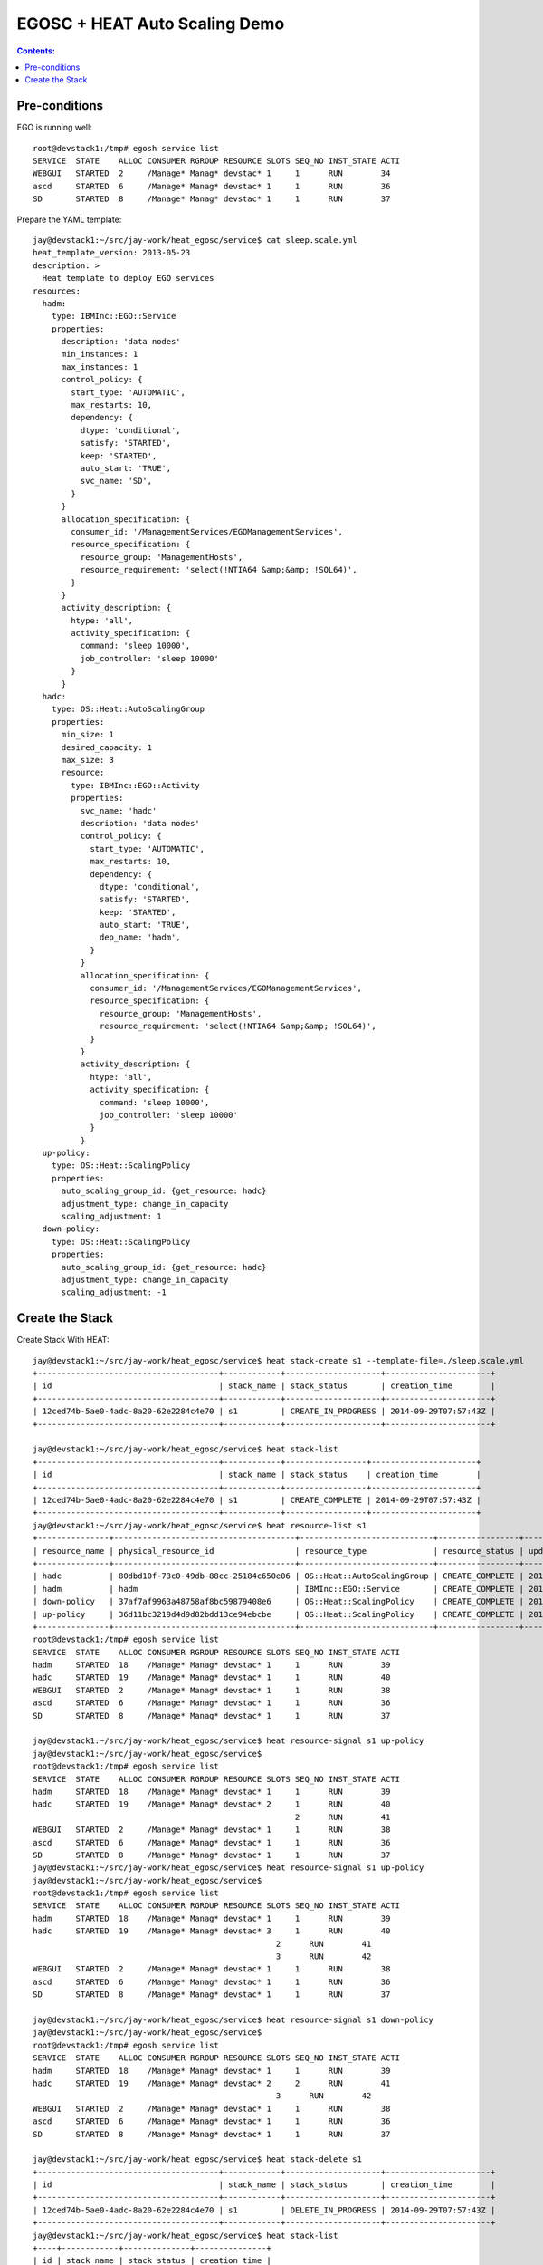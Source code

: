 EGOSC + HEAT Auto Scaling Demo
==============================

.. contents:: Contents:
   :local: 

Pre-conditions
--------------

EGO is running well::

    root@devstack1:/tmp# egosh service list
    SERVICE  STATE    ALLOC CONSUMER RGROUP RESOURCE SLOTS SEQ_NO INST_STATE ACTI  
    WEBGUI   STARTED  2     /Manage* Manag* devstac* 1     1      RUN        34    
    ascd     STARTED  6     /Manage* Manag* devstac* 1     1      RUN        36    
    SD       STARTED  8     /Manage* Manag* devstac* 1     1      RUN        37  

Prepare the YAML template::

    jay@devstack1:~/src/jay-work/heat_egosc/service$ cat sleep.scale.yml 
    heat_template_version: 2013-05-23
    description: >
      Heat template to deploy EGO services
    resources:
      hadm:
        type: IBMInc::EGO::Service
        properties:
          description: 'data nodes'
          min_instances: 1
          max_instances: 1
          control_policy: {
            start_type: 'AUTOMATIC',
            max_restarts: 10,
            dependency: {
              dtype: 'conditional',
              satisfy: 'STARTED',
              keep: 'STARTED',
              auto_start: 'TRUE',
              svc_name: 'SD',
            }
          }
          allocation_specification: {
            consumer_id: '/ManagementServices/EGOManagementServices',
            resource_specification: {
              resource_group: 'ManagementHosts',
              resource_requirement: 'select(!NTIA64 &amp;&amp; !SOL64)',
            }
          }
          activity_description: {
            htype: 'all',
            activity_specification: {
              command: 'sleep 10000',
              job_controller: 'sleep 10000'
            }
          }
      hadc:
        type: OS::Heat::AutoScalingGroup
        properties:
          min_size: 1
          desired_capacity: 1
          max_size: 3
          resource:
            type: IBMInc::EGO::Activity
            properties:
              svc_name: 'hadc'
              description: 'data nodes'
              control_policy: {
                start_type: 'AUTOMATIC',
                max_restarts: 10,
                dependency: {
                  dtype: 'conditional',
                  satisfy: 'STARTED',
                  keep: 'STARTED',
                  auto_start: 'TRUE',
                  dep_name: 'hadm',
                }
              }
              allocation_specification: {
                consumer_id: '/ManagementServices/EGOManagementServices',
                resource_specification: {
                  resource_group: 'ManagementHosts',
                  resource_requirement: 'select(!NTIA64 &amp;&amp; !SOL64)',
                }
              }
              activity_description: {
                htype: 'all',
                activity_specification: {
                  command: 'sleep 10000',
                  job_controller: 'sleep 10000'
                }
              }
      up-policy:
        type: OS::Heat::ScalingPolicy
        properties:
          auto_scaling_group_id: {get_resource: hadc}
          adjustment_type: change_in_capacity
          scaling_adjustment: 1
      down-policy:
        type: OS::Heat::ScalingPolicy
        properties:
          auto_scaling_group_id: {get_resource: hadc}
          adjustment_type: change_in_capacity
          scaling_adjustment: -1

Create the Stack
----------------

Create Stack With HEAT::

    jay@devstack1:~/src/jay-work/heat_egosc/service$ heat stack-create s1 --template-file=./sleep.scale.yml
    +--------------------------------------+------------+--------------------+----------------------+
    | id                                   | stack_name | stack_status       | creation_time        |
    +--------------------------------------+------------+--------------------+----------------------+
    | 12ced74b-5ae0-4adc-8a20-62e2284c4e70 | s1         | CREATE_IN_PROGRESS | 2014-09-29T07:57:43Z |
    +--------------------------------------+------------+--------------------+----------------------+

    jay@devstack1:~/src/jay-work/heat_egosc/service$ heat stack-list
    +--------------------------------------+------------+-----------------+----------------------+
    | id                                   | stack_name | stack_status    | creation_time        |
    +--------------------------------------+------------+-----------------+----------------------+
    | 12ced74b-5ae0-4adc-8a20-62e2284c4e70 | s1         | CREATE_COMPLETE | 2014-09-29T07:57:43Z |
    +--------------------------------------+------------+-----------------+----------------------+
    jay@devstack1:~/src/jay-work/heat_egosc/service$ heat resource-list s1
    +---------------+--------------------------------------+----------------------------+-----------------+----------------------+
    | resource_name | physical_resource_id                 | resource_type              | resource_status | updated_time         |
    +---------------+--------------------------------------+----------------------------+-----------------+----------------------+
    | hadc          | 80dbd10f-73c0-49db-88cc-25184c650e06 | OS::Heat::AutoScalingGroup | CREATE_COMPLETE | 2014-09-29T07:57:43Z |
    | hadm          | hadm                                 | IBMInc::EGO::Service       | CREATE_COMPLETE | 2014-09-29T07:57:44Z |
    | down-policy   | 37af7af9963a48758af8bc59879408e6     | OS::Heat::ScalingPolicy    | CREATE_COMPLETE | 2014-09-29T07:57:46Z |
    | up-policy     | 36d11bc3219d4d9d82bdd13ce94ebcbe     | OS::Heat::ScalingPolicy    | CREATE_COMPLETE | 2014-09-29T07:57:46Z |
    +---------------+--------------------------------------+----------------------------+-----------------+----------------------+
    root@devstack1:/tmp# egosh service list
    SERVICE  STATE    ALLOC CONSUMER RGROUP RESOURCE SLOTS SEQ_NO INST_STATE ACTI  
    hadm     STARTED  18    /Manage* Manag* devstac* 1     1      RUN        39    
    hadc     STARTED  19    /Manage* Manag* devstac* 1     1      RUN        40    
    WEBGUI   STARTED  2     /Manage* Manag* devstac* 1     1      RUN        38    
    ascd     STARTED  6     /Manage* Manag* devstac* 1     1      RUN        36    
    SD       STARTED  8     /Manage* Manag* devstac* 1     1      RUN        37   

    jay@devstack1:~/src/jay-work/heat_egosc/service$ heat resource-signal s1 up-policy
    jay@devstack1:~/src/jay-work/heat_egosc/service$ 
    root@devstack1:/tmp# egosh service list
    SERVICE  STATE    ALLOC CONSUMER RGROUP RESOURCE SLOTS SEQ_NO INST_STATE ACTI  
    hadm     STARTED  18    /Manage* Manag* devstac* 1     1      RUN        39    
    hadc     STARTED  19    /Manage* Manag* devstac* 2     1      RUN        40    
                                                           2      RUN        41    
    WEBGUI   STARTED  2     /Manage* Manag* devstac* 1     1      RUN        38    
    ascd     STARTED  6     /Manage* Manag* devstac* 1     1      RUN        36    
    SD       STARTED  8     /Manage* Manag* devstac* 1     1      RUN        37   
    jay@devstack1:~/src/jay-work/heat_egosc/service$ heat resource-signal s1 up-policy
    jay@devstack1:~/src/jay-work/heat_egosc/service$ 
    root@devstack1:/tmp# egosh service list
    SERVICE  STATE    ALLOC CONSUMER RGROUP RESOURCE SLOTS SEQ_NO INST_STATE ACTI  
    hadm     STARTED  18    /Manage* Manag* devstac* 1     1      RUN        39    
    hadc     STARTED  19    /Manage* Manag* devstac* 3     1      RUN        40    
                                                       2      RUN        41    
                                                       3      RUN        42    
    WEBGUI   STARTED  2     /Manage* Manag* devstac* 1     1      RUN        38    
    ascd     STARTED  6     /Manage* Manag* devstac* 1     1      RUN        36    
    SD       STARTED  8     /Manage* Manag* devstac* 1     1      RUN        37 

    jay@devstack1:~/src/jay-work/heat_egosc/service$ heat resource-signal s1 down-policy
    jay@devstack1:~/src/jay-work/heat_egosc/service$ 
    root@devstack1:/tmp# egosh service list
    SERVICE  STATE    ALLOC CONSUMER RGROUP RESOURCE SLOTS SEQ_NO INST_STATE ACTI  
    hadm     STARTED  18    /Manage* Manag* devstac* 1     1      RUN        39    
    hadc     STARTED  19    /Manage* Manag* devstac* 2     2      RUN        41    
                                                       3      RUN        42    
    WEBGUI   STARTED  2     /Manage* Manag* devstac* 1     1      RUN        38    
    ascd     STARTED  6     /Manage* Manag* devstac* 1     1      RUN        36    
    SD       STARTED  8     /Manage* Manag* devstac* 1     1      RUN        37  

    jay@devstack1:~/src/jay-work/heat_egosc/service$ heat stack-delete s1
    +--------------------------------------+------------+--------------------+----------------------+
    | id                                   | stack_name | stack_status       | creation_time        |
    +--------------------------------------+------------+--------------------+----------------------+
    | 12ced74b-5ae0-4adc-8a20-62e2284c4e70 | s1         | DELETE_IN_PROGRESS | 2014-09-29T07:57:43Z |
    +--------------------------------------+------------+--------------------+----------------------+
    jay@devstack1:~/src/jay-work/heat_egosc/service$ heat stack-list
    +----+------------+--------------+---------------+
    | id | stack_name | stack_status | creation_time |
    +----+------------+--------------+---------------+
    +----+------------+--------------+---------------+
    root@devstack1:/tmp# egosh service list
    SERVICE  STATE    ALLOC CONSUMER RGROUP RESOURCE SLOTS SEQ_NO INST_STATE ACTI  
    WEBGUI   STARTED  2     /Manage* Manag* devstac* 1     1      RUN        38    
    ascd     STARTED  6     /Manage* Manag* devstac* 1     1      RUN        36    
    SD       STARTED  8     /Manage* Manag* devstac* 1     1      RUN        37  

